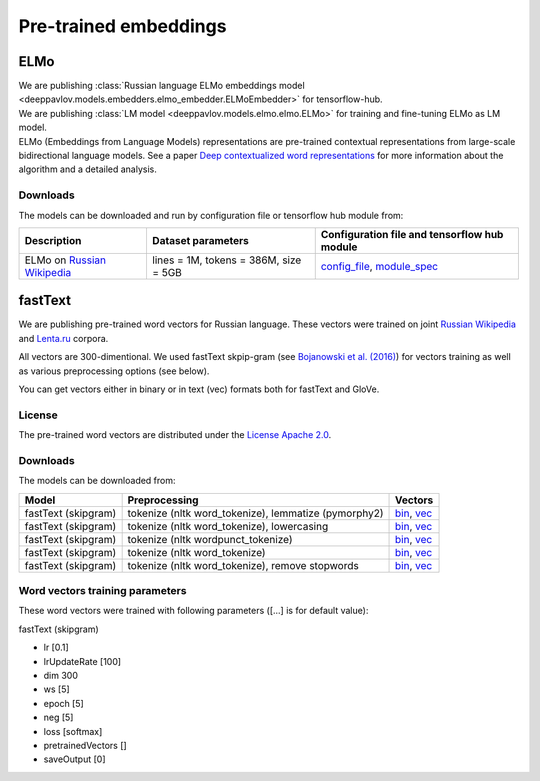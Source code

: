 Pre-trained embeddings
============================

ELMo
----

| We are publishing :class:`Russian language ELMo embeddings model <deeppavlov.models.embedders.elmo_embedder.ELMoEmbedder>` for tensorflow-hub.
| We are publishing :class:`LM model <deeppavlov.models.elmo.elmo.ELMo>` for training and fine-tuning ELMo as LM model.
| ELMo (Embeddings from Language Models) representations are pre-trained contextual representations from
  large-scale bidirectional language models. See a paper `Deep contextualized word representations
  <https://arxiv.org/abs/1802.05365>`__ for more information about the algorithm and a detailed analysis.

Downloads
~~~~~~~~~

The models can be downloaded and run by configuration file or tensorflow hub module from:

+--------------------------------------------------------------------+---------------------------------------------------------+----------------------------------------------------------------------------------------------------------------------------------------------------------------------------------------------------------------------------------------+
| Description                                                        | Dataset parameters                                      | Configuration file and tensorflow hub module                                                                                                                                                                                           |
+====================================================================+=========================================================+========================================================================================================================================================================================================================================+
| ELMo on  `Russian Wikipedia <https://ru.wikipedia.org/>`__         | lines = 1M, tokens = 386M, size = 5GB                   | `config_file <https://github.com/deepmipt/DeepPavlov/blob/master/deeppavlov/configs/elmo_embedder/elmo_ru-wiki.json>`__, `module_spec <http://files.deeppavlov.ai/deeppavlov_data/elmo_ru-wiki_600k_steps.tar.gz>`__                   |
+--------------------------------------------------------------------+---------------------------------------------------------+----------------------------------------------------------------------------------------------------------------------------------------------------------------------------------------------------------------------------------------+

fastText
--------

We are publishing pre-trained word vectors for Russian language. These
vectors were trained on joint `Russian
Wikipedia <https://ru.wikipedia.org/>`__
and `Lenta.ru <https://lenta.ru/>`__ corpora.

All vectors are 300-dimentional. We used fastText skpip-gram (see
`Bojanowski et al. (2016) <https://arxiv.org/abs/1607.04606>`__) for
vectors training as well as various preprocessing options (see below).

You can get vectors either in binary or in text (vec) formats both for
fastText and GloVe.

License
~~~~~~~

The pre-trained word vectors are distributed under the `License Apache
2.0 <https://www.apache.org/licenses/LICENSE-2.0>`__.

Downloads
~~~~~~~~~

The models can be downloaded from:

+-----------------------+---------------------------------------------------------+------------------------------------------------------------------------------------------------------------------------------------------------------------------------------------------------------------------------------------------------------------------------------------------------------------------------------------+
| Model                 | Preprocessing                                           | Vectors                                                                                                                                                                                                                                                                                                                            |
+=======================+=========================================================+====================================================================================================================================================================================================================================================================================================================================+
| fastText (skipgram)   | tokenize (nltk word\_tokenize), lemmatize (pymorphy2)   | `bin <http://files.deeppavlov.ai/embeddings/ft_native_300_ru_wiki_lenta_lemmatize/ft_native_300_ru_wiki_lenta_lemmatize.bin>`__, `vec <http://files.deeppavlov.ai/embeddings/ft_native_300_ru_wiki_lenta_lemmatize/ft_native_300_ru_wiki_lenta_lemmatize.vec>`__                                                                   |
+-----------------------+---------------------------------------------------------+------------------------------------------------------------------------------------------------------------------------------------------------------------------------------------------------------------------------------------------------------------------------------------------------------------------------------------+
| fastText (skipgram)   | tokenize (nltk word\_tokenize), lowercasing             | `bin <http://files.deeppavlov.ai/embeddings/ft_native_300_ru_wiki_lenta_lower_case/ft_native_300_ru_wiki_lenta_lower_case.bin>`__, `vec <http://files.deeppavlov.ai/embeddings/ft_native_300_ru_wiki_lenta_lower_case/ft_native_300_ru_wiki_lenta_lower_case.vec>`__                                                               |
+-----------------------+---------------------------------------------------------+------------------------------------------------------------------------------------------------------------------------------------------------------------------------------------------------------------------------------------------------------------------------------------------------------------------------------------+
| fastText (skipgram)   | tokenize (nltk wordpunсt\_tokenize)                     | `bin <http://files.deeppavlov.ai/embeddings/ft_native_300_ru_wiki_lenta_nltk_wordpunct_tokenize/ft_native_300_ru_wiki_lenta_nltk_wordpunct_tokenize.bin>`__, `vec <http://files.deeppavlov.ai/embeddings/ft_native_300_ru_wiki_lenta_nltk_wordpunct_tokenize/ft_native_300_ru_wiki_lenta_nltk_wordpunct_tokenize.vec>`__           |
+-----------------------+---------------------------------------------------------+------------------------------------------------------------------------------------------------------------------------------------------------------------------------------------------------------------------------------------------------------------------------------------------------------------------------------------+
| fastText (skipgram)   | tokenize (nltk word\_tokenize)                          | `bin <http://files.deeppavlov.ai/embeddings/ft_native_300_ru_wiki_lenta_nltk_word_tokenize/ft_native_300_ru_wiki_lenta_nltk_word_tokenize.bin>`__, `vec <http://files.deeppavlov.ai/embeddings/ft_native_300_ru_wiki_lenta_nltk_word_tokenize/ft_native_300_ru_wiki_lenta_nltk_word_tokenize.vec>`__                               |
+-----------------------+---------------------------------------------------------+------------------------------------------------------------------------------------------------------------------------------------------------------------------------------------------------------------------------------------------------------------------------------------------------------------------------------------+
| fastText (skipgram)   | tokenize (nltk word\_tokenize), remove stopwords        | `bin <http://files.deeppavlov.ai/embeddings/ft_native_300_ru_wiki_lenta_remstopwords/ft_native_300_ru_wiki_lenta_remstopwords.bin>`__, `vec <http://files.deeppavlov.ai/embeddings/ft_native_300_ru_wiki_lenta_remstopwords/ft_native_300_ru_wiki_lenta_remstopwords.vec>`__                                                       |
+-----------------------+---------------------------------------------------------+------------------------------------------------------------------------------------------------------------------------------------------------------------------------------------------------------------------------------------------------------------------------------------------------------------------------------------+

Word vectors training parameters
~~~~~~~~~~~~~~~~~~~~~~~~~~~~~~~~

These word vectors were trained with following parameters ([...] is for
default value):

fastText (skipgram)
                   

-  lr [0.1]
-  lrUpdateRate [100]
-  dim 300
-  ws [5]
-  epoch [5]
-  neg [5]
-  loss [softmax]
-  pretrainedVectors []
-  saveOutput [0]

